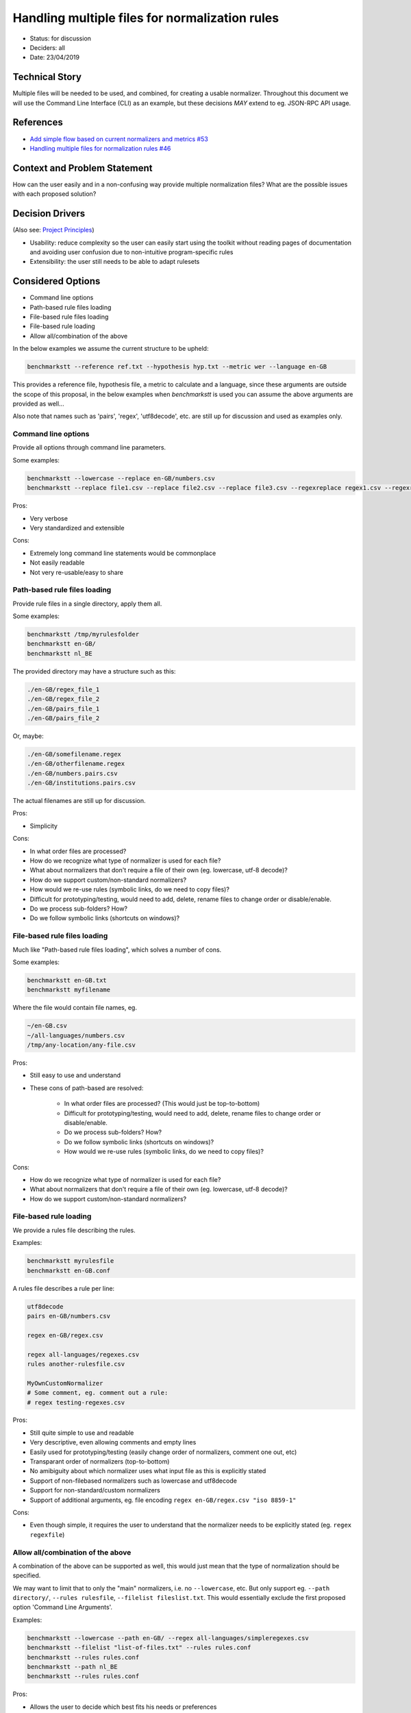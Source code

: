 ===============================================
Handling multiple files for normalization rules
===============================================

-  Status: for discussion
-  Deciders: all
-  Date: 23/04/2019

---------------
Technical Story
---------------

Multiple files will be needed to be used, and combined, for creating a usable normalizer.
Throughout this document we will use the Command Line Interface (CLI) as an example, but these decisions *MAY* extend to eg. JSON-RPC API usage.

----------
References
----------

- `Add simple flow based on current normalizers and metrics #53 <https://github.com/ebu/ai-benchmarking-stt/issues/46>`_
- `Handling multiple files for normalization rules #46 <https://github.com/ebu/ai-benchmarking-stt/issues/53>`_

-----------------------------
Context and Problem Statement
-----------------------------

How can the user easily and in a non-confusing way provide multiple normalization files? What are the possible issues with each proposed solution?

----------------
Decision Drivers
----------------

(Also see: `Project Principles <https://github.com/ebu/ai-benchmarking-stt/wiki/Principles>`_)

- Usability: reduce complexity so the user can easily start using the toolkit without reading pages of documentation and avoiding user confusion due to non-intuitive program-specific rules
- Extensibility: the user still needs to be able to adapt rulesets

------------------
Considered Options
------------------

- Command line options
- Path-based rule files loading
- File-based rule files loading
- File-based rule loading
- Allow all/combination of the above

In the below examples we assume the current structure to be upheld:

.. code-block:: text

   benchmarkstt --reference ref.txt --hypothesis hyp.txt --metric wer --language en-GB

This provides a reference file, hypothesis file, a metric to calculate and a language, since these arguments are outside the scope of this proposal, in the below examples when `benchmarkstt` is used you can assume the above arguments are provided as well...

Also note that names such as 'pairs', 'regex', 'utf8decode', etc. are still up for discussion and used as examples only.

Command line options
--------------------

Provide all options through command line parameters.

Some examples:

.. code-block:: text

   benchmarkstt --lowercase --replace en-GB/numbers.csv
   benchmarkstt --replace file1.csv --replace file2.csv --replace file3.csv --regexreplace regex1.csv --regexreplace regex2.csv

Pros:

- Very verbose
- Very standardized and extensible

Cons:

- Extremely long command line statements would be commonplace
- Not easily readable
- Not very re-usable/easy to share

Path-based rule files loading
-----------------------------

Provide rule files in a single directory, apply them all.

Some examples:

.. code-block:: text

   benchmarkstt /tmp/myrulesfolder
   benchmarkstt en-GB/
   benchmarkstt nl_BE

The provided directory may have a structure such as this:

.. code-block:: text

   ./en-GB/regex_file_1
   ./en-GB/regex_file_2
   ./en-GB/pairs_file_1
   ./en-GB/pairs_file_2

Or, maybe:

.. code-block:: text

   ./en-GB/somefilename.regex
   ./en-GB/otherfilename.regex
   ./en-GB/numbers.pairs.csv
   ./en-GB/institutions.pairs.csv

The actual filenames are still up for discussion.

Pros:

- Simplicity

Cons:

- In what order files are processed?
- How do we recognize what type of normalizer is used for each file?
- What about normalizers that don't require a file of their own (eg. lowercase, utf-8 decode)?
- How do we support custom/non-standard normalizers?
- How would we re-use rules (symbolic links, do we need to copy files)?
- Difficult for prototyping/testing, would need to add, delete, rename files to change order or disable/enable.
- Do we process sub-folders? How?
- Do we follow symbolic links (shortcuts on windows)?

File-based rule files loading
-----------------------------

Much like "Path-based rule files loading", which solves a number of cons.

Some examples:

.. code-block:: text

   benchmarkstt en-GB.txt
   benchmarkstt myfilename

Where the file would contain file names, eg.

.. code-block:: text

   ~/en-GB.csv
   ~/all-languages/numbers.csv
   /tmp/any-location/any-file.csv

Pros:

- Still easy to use and understand
- These cons of path-based are resolved:

   * In what order files are processed? (This would just be top-to-bottom)
   * Difficult for prototyping/testing, would need to add, delete, rename files to change order or disable/enable.
   * Do we process sub-folders? How?
   * Do we follow symbolic links (shortcuts on windows)?
   * How would we re-use rules (symbolic links, do we need to copy files)?

Cons:

- How do we recognize what type of normalizer is used for each file?
- What about normalizers that don't require a file of their own (eg. lowercase, utf-8 decode)?
- How do we support custom/non-standard normalizers?

File-based rule loading
-----------------------

We provide a rules file describing the rules.

Examples:

.. code-block:: text

   benchmarkstt myrulesfile
   benchmarkstt en-GB.conf

A rules file describes a rule per line:

.. code-block:: text

   utf8decode
   pairs en-GB/numbers.csv

   regex en-GB/regex.csv

   regex all-languages/regexes.csv
   rules another-rulesfile.csv

   MyOwnCustomNormalizer
   # Some comment, eg. comment out a rule:
   # regex testing-regexes.csv

Pros:

- Still quite simple to use and readable
- Very descriptive, even allowing comments and empty lines
- Easily used for prototyping/testing (easily change order of normalizers, comment one out, etc)
- Transparant order of normalizers (top-to-bottom)
- No amibiguity about which normalizer uses what input file as this is explicitly stated
- Support of non-filebased normalizers such as lowercase and utf8decode
- Support for non-standard/custom normalizers
- Support of additional arguments, eg. file encoding ``regex en-GB/regex.csv "iso 8859-1"``

Cons:

- Even though simple, it requires the user to understand that the normalizer needs to be explicitly stated (eg. ``regex regexfile``)

Allow all/combination of the above
----------------------------------

A combination of the above can be supported as well, this would just mean that the type of normalization should be specified.

We may want to limit that to only the "main" normalizers, i.e. no ``--lowercase``, etc. But only support eg. ``--path directory/``, ``--rules rulesfile``, ``--filelist fileslist.txt``. This would essentially exclude the first proposed option 'Command Line Arguments'.

Examples:

.. code-block:: text

   benchmarkstt --lowercase --path en-GB/ --regex all-languages/simpleregexes.csv
   benchmarkstt --filelist "list-of-files.txt" --rules rules.conf
   benchmarkstt --rules rules.conf
   benchmarkstt --path nl_BE
   benchmarkstt --rules rules.conf

Pros:

- Allows the user to decide which best fits his needs or preferences
- Much more verbose and descriptive
- All the pros of each proposed notation are essentially combined.

Cons:

- All the cons of each proposed notation are essentially combined
- Adds a great amount of complexity in both usage, support and documentation
- We should avoid having multiple ways of doing things
